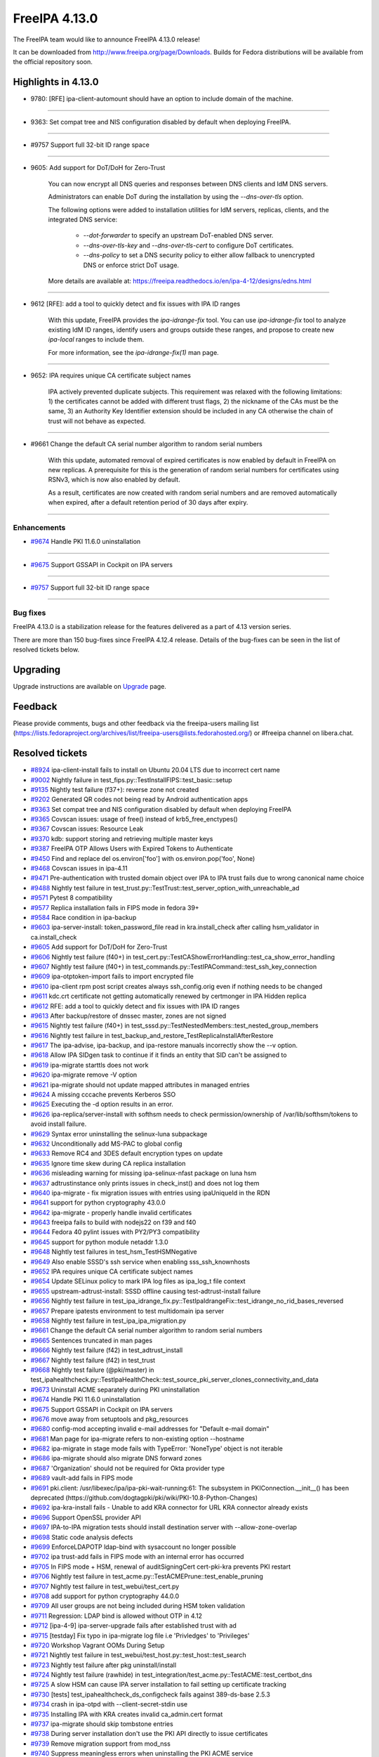 FreeIPA 4.13.0
==============

.. raw:: mediawiki

   {{ReleaseDate|2025-09-10}}

The FreeIPA team would like to announce FreeIPA 4.13.0 release!

It can be downloaded from http://www.freeipa.org/page/Downloads. Builds
for Fedora distributions will be available from the official repository
soon.

.. _highlights_in_4.13.0:

Highlights in 4.13.0
--------------------

-  9780: [RFE] ipa-client-automount should have an option to include
   domain of the machine.

--------------

-  9363: Set compat tree and NIS configuration disabled by default 
   when deploying FreeIPA.

--------------

-  #9757 Support full 32-bit ID range space

--------------

-  9605: Add support for DoT/DoH for Zero-Trust

      You can now encrypt all DNS queries and responses between DNS clients and IdM DNS servers.

      Administrators can enable DoT during the installation by using the `--dns-over-tls` option. 

      The following options were added to installation utilities for IdM servers, replicas, clients, and the integrated DNS service:

         * `--dot-forwarder` to specify an upstream DoT-enabled DNS server.
         * `--dns-over-tls-key` and `--dns-over-tls-cert` to configure DoT certificates.
         * `--dns-policy` to set a DNS security policy to either allow fallback to unencrypted DNS or enforce strict DoT usage.
      
      More details are available at: https://freeipa.readthedocs.io/en/ipa-4-12/designs/edns.html

--------------

-  9612 [RFE]: add a tool to quickly detect and fix issues with IPA ID ranges

      With this update, FreeIPA provides the `ipa-idrange-fix` tool. You can use `ipa-idrange-fix` tool to 
      analyze existing IdM ID ranges, identify users and groups outside these ranges, and propose 
      to create new `ipa-local` ranges to include them.

      For more information, see the `ipa-idrange-fix(1)` man page. 

--------------

-  9652: IPA requires unique CA certificate subject names

      IPA actively prevented duplicate subjects. This requirement was relaxed with the following limitations: 
      1) the certificates cannot be added with different trust flags, 
      2) the nickname of the CAs must be the same, 
      3) an Authority Key Identifier extension should be included in any CA otherwise the chain of trust will not behave as expected. 

--------------

-  #9661 Change the default CA serial number algorithm to random serial numbers

      With this update, automated removal of expired certificates is now enabled by default in FreeIPA on new replicas. 
      A prerequisite for this is the generation of random serial numbers for certificates using RSNv3, which is now also enabled by default.

      As a result, certificates are now created with random serial numbers and are removed automatically when expired, 
      after a default retention period of 30 days after expiry. 

--------------

Enhancements
~~~~~~~~~~~~

-  `#9674 <https://pagure.io/freeipa/issue/9674>`__ Handle PKI 11.6.0
   uninstallation

--------------

-  `#9675 <https://pagure.io/freeipa/issue/9675>`__ Support GSSAPI in
   Cockpit on IPA servers

--------------

-  `#9757 <https://pagure.io/freeipa/issue/9757>`__ Support full 32-bit
   ID range space

--------------

.. _bug_fixes:

Bug fixes
~~~~~~~~~

FreeIPA 4.13.0 is a stabilization release for the features delivered as
a part of 4.13 version series.

There are more than 150 bug-fixes since FreeIPA 4.12.4 release. Details
of the bug-fixes can be seen in the list of resolved tickets below.

Upgrading
---------

Upgrade instructions are available on
`Upgrade <https://www.freeipa.org/page/Upgrade>`__ page.

Feedback
--------

Please provide comments, bugs and other feedback via the freeipa-users
mailing list
(https://lists.fedoraproject.org/archives/list/freeipa-users@lists.fedorahosted.org/)
or #freeipa channel on libera.chat.

.. _resolved_tickets:

Resolved tickets
----------------

-  `#8924 <https://pagure.io/freeipa/issue/8924>`__ ipa-client-install
   fails to install on Ubuntu 20.04 LTS due to incorrect cert name
-  `#9002 <https://pagure.io/freeipa/issue/9002>`__ Nightly failure in
   test_fips.py::TestInstallFIPS::test_basic::setup
-  `#9135 <https://pagure.io/freeipa/issue/9135>`__ Nightly test failure
   (f37+): reverse zone not created
-  `#9202 <https://pagure.io/freeipa/issue/9202>`__ Generated QR codes
   not being read by Android authentication apps
-  `#9363 <https://pagure.io/freeipa/issue/9363>`__ Set compat tree and
   NIS configuration disabled by default when deploying FreeIPA
-  `#9365 <https://pagure.io/freeipa/issue/9365>`__ Covscan issues:
   usage of free() instead of krb5_free_enctypes()
-  `#9367 <https://pagure.io/freeipa/issue/9367>`__ Covscan issues:
   Resource Leak
-  `#9370 <https://pagure.io/freeipa/issue/9370>`__ kdb: support storing
   and retrieving multiple master keys
-  `#9387 <https://pagure.io/freeipa/issue/9387>`__ FreeIPA OTP Allows
   Users with Expired Tokens to Authenticate
-  `#9450 <https://pagure.io/freeipa/issue/9450>`__ Find and replace del
   os.environ['foo'] with os.environ.pop('foo', None)
-  `#9468 <https://pagure.io/freeipa/issue/9468>`__ Covscan issues in
   ipa-4.11
-  `#9471 <https://pagure.io/freeipa/issue/9471>`__ Pre-authentication
   with trusted domain object over IPA to IPA trust fails due to wrong
   canonical name choice
-  `#9488 <https://pagure.io/freeipa/issue/9488>`__ Nightly test failure
   in test_trust.py::TestTrust::test_server_option_with_unreachable_ad
-  `#9571 <https://pagure.io/freeipa/issue/9571>`__ Pytest 8
   compatibility
-  `#9577 <https://pagure.io/freeipa/issue/9577>`__ Replica installation
   fails in FIPS mode in fedora 39+
-  `#9584 <https://pagure.io/freeipa/issue/9584>`__ Race condition in
   ipa-backup
-  `#9603 <https://pagure.io/freeipa/issue/9603>`__ ipa-server-install:
   token_password_file read in kra.install_check after calling
   hsm_validator in ca.install_check
-  `#9605 <https://pagure.io/freeipa/issue/9605>`__ Add support for
   DoT/DoH for Zero-Trust
-  `#9606 <https://pagure.io/freeipa/issue/9606>`__ Nightly test failure
   (f40+) in
   test_cert.py::TestCAShowErrorHandling::test_ca_show_error_handling
-  `#9607 <https://pagure.io/freeipa/issue/9607>`__ Nightly test failure
   (f40+) in test_commands.py::TestIPACommand::test_ssh_key_connection
-  `#9609 <https://pagure.io/freeipa/issue/9609>`__ ipa-otptoken-import
   fails to import encrypted file
-  `#9610 <https://pagure.io/freeipa/issue/9610>`__ ipa-client rpm post
   script creates always ssh_config.orig even if nothing needs to be
   changed
-  `#9611 <https://pagure.io/freeipa/issue/9611>`__ kdc.crt certificate
   not getting automatically renewed by certmonger in IPA Hidden replica
-  `#9612 <https://pagure.io/freeipa/issue/9612>`__ RFE: add a tool to
   quickly detect and fix issues with IPA ID ranges
-  `#9613 <https://pagure.io/freeipa/issue/9613>`__ After backup/restore
   of dnssec master, zones are not signed
-  `#9615 <https://pagure.io/freeipa/issue/9615>`__ Nightly test failure
   (f40+) in test_sssd.py::TestNestedMembers::test_nested_group_members
-  `#9616 <https://pagure.io/freeipa/issue/9616>`__ Nightly test failure
   in test_backup_and_restore_TestReplicaInstallAfterRestore
-  `#9617 <https://pagure.io/freeipa/issue/9617>`__ The ipa-advise,
   ipa-backup, and ipa-restore manuals incorrectly show the --v option.
-  `#9618 <https://pagure.io/freeipa/issue/9618>`__ Allow IPA SIDgen
   task to continue if it finds an entity that SID can't be assigned to
-  `#9619 <https://pagure.io/freeipa/issue/9619>`__ ipa-migrate starttls
   does not work
-  `#9620 <https://pagure.io/freeipa/issue/9620>`__ ipa-migrate remove
   -V option
-  `#9621 <https://pagure.io/freeipa/issue/9621>`__ ipa-migrate should
   not update mapped attributes in managed entries
-  `#9624 <https://pagure.io/freeipa/issue/9624>`__ A missing cccache
   prevents Kerberos SSO
-  `#9625 <https://pagure.io/freeipa/issue/9625>`__ Executing the -d
   option results in an error.
-  `#9626 <https://pagure.io/freeipa/issue/9626>`__
   ipa-replica/server-install with softhsm needs to check
   permission/ownership of /var/lib/softhsm/tokens to avoid install
   failure.
-  `#9629 <https://pagure.io/freeipa/issue/9629>`__ Syntax error
   uninstalling the selinux-luna subpackage
-  `#9632 <https://pagure.io/freeipa/issue/9632>`__ Unconditionally add
   MS-PAC to global config
-  `#9633 <https://pagure.io/freeipa/issue/9633>`__ Remove RC4 and 3DES
   default encryption types on update
-  `#9635 <https://pagure.io/freeipa/issue/9635>`__ Ignore time skew
   during CA replica installation
-  `#9636 <https://pagure.io/freeipa/issue/9636>`__ misleading warning
   for missing ipa-selinux-nfast package on luna hsm
-  `#9637 <https://pagure.io/freeipa/issue/9637>`__ adtrustinstance only
   prints issues in check_inst() and does not log them
-  `#9640 <https://pagure.io/freeipa/issue/9640>`__ ipa-migrate - fix
   migration issues with entries using ipaUniqueId in the RDN
-  `#9641 <https://pagure.io/freeipa/issue/9641>`__ support for python
   cryptography 43.0.0
-  `#9642 <https://pagure.io/freeipa/issue/9642>`__ ipa-migrate -
   properly handle invalid certificates
-  `#9643 <https://pagure.io/freeipa/issue/9643>`__ freeipa fails to
   build with nodejs22 on f39 and f40
-  `#9644 <https://pagure.io/freeipa/issue/9644>`__ Fedora 40 pylint
   issues with PY2/PY3 compatibility
-  `#9645 <https://pagure.io/freeipa/issue/9645>`__ support for python
   module netaddr 1.3.0
-  `#9648 <https://pagure.io/freeipa/issue/9648>`__ Nightly test
   failures in test_hsm_TestHSMNegative
-  `#9649 <https://pagure.io/freeipa/issue/9649>`__ Also enable SSSD's
   ssh service when enabling sss_ssh_knownhosts
-  `#9652 <https://pagure.io/freeipa/issue/9652>`__ IPA requires unique
   CA certificate subject names
-  `#9654 <https://pagure.io/freeipa/issue/9654>`__ Update SELinux
   policy to mark IPA log files as ipa_log_t file context
-  `#9655 <https://pagure.io/freeipa/issue/9655>`__
   upstream-adtrust-install: SSSD offline causing test-adtrust-install
   failure
-  `#9656 <https://pagure.io/freeipa/issue/9656>`__ Nightly test failure
   in
   test_ipa_idrange_fix.py::TestIpaIdrangeFix::test_idrange_no_rid_bases_reversed
-  `#9657 <https://pagure.io/freeipa/issue/9657>`__ Prepare ipatests
   environment to test multidomain ipa server
-  `#9658 <https://pagure.io/freeipa/issue/9658>`__ Nightly test failure
   in test_ipa_ipa_migration.py
-  `#9661 <https://pagure.io/freeipa/issue/9661>`__ Change the default
   CA serial number algorithm to random serial numbers
-  `#9665 <https://pagure.io/freeipa/issue/9665>`__ Sentences truncated
   in man pages
-  `#9666 <https://pagure.io/freeipa/issue/9666>`__ Nightly test failure
   (f42) in test_adtrust_install
-  `#9667 <https://pagure.io/freeipa/issue/9667>`__ Nightly test failure
   (f42) in test_trust
-  `#9668 <https://pagure.io/freeipa/issue/9668>`__ Nightly test failure
   (@pki/master) in
   test_ipahealthcheck.py::TestIpaHealthCheck::test_source_pki_server_clones_connectivity_and_data
-  `#9673 <https://pagure.io/freeipa/issue/9673>`__ Uninstall ACME
   separately during PKI uninstallation
-  `#9674 <https://pagure.io/freeipa/issue/9674>`__ Handle PKI 11.6.0
   uninstallation
-  `#9675 <https://pagure.io/freeipa/issue/9675>`__ Support GSSAPI in
   Cockpit on IPA servers
-  `#9676 <https://pagure.io/freeipa/issue/9676>`__ move away from
   setuptools and pkg_resources
-  `#9680 <https://pagure.io/freeipa/issue/9680>`__ config-mod accepting
   invalid e-mail addresses for "Default e-mail domain"
-  `#9681 <https://pagure.io/freeipa/issue/9681>`__ Man page for
   ipa-migrate refers to non-existing option --hostname
-  `#9682 <https://pagure.io/freeipa/issue/9682>`__ ipa-migrate in stage
   mode fails with TypeError: 'NoneType' object is not iterable
-  `#9686 <https://pagure.io/freeipa/issue/9686>`__ ipa-migrate should
   also migrate DNS forward zones
-  `#9687 <https://pagure.io/freeipa/issue/9687>`__ 'Organization'
   should not be required for Okta provider type
-  `#9689 <https://pagure.io/freeipa/issue/9689>`__ vault-add fails in
   FIPS mode
-  `#9691 <https://pagure.io/freeipa/issue/9691>`__ pki.client:
   /usr/libexec/ipa/ipa-pki-wait-running:61: The subsystem in
   PKIConnection.\__init\_\_() has been deprecated
   (https://github.com/dogtagpki/pki/wiki/PKI-10.8-Python-Changes)
-  `#9692 <https://pagure.io/freeipa/issue/9692>`__ ipa-kra-install
   fails - Unable to add KRA connector for URL KRA connector already
   exists
-  `#9696 <https://pagure.io/freeipa/issue/9696>`__ Support OpenSSL
   provider API
-  `#9697 <https://pagure.io/freeipa/issue/9697>`__ IPA-to-IPA migration
   tests should install destination server with --allow-zone-overlap
-  `#9698 <https://pagure.io/freeipa/issue/9698>`__ Static code analysis
   defects
-  `#9699 <https://pagure.io/freeipa/issue/9699>`__ EnforceLDAPOTP
   ldap-bind with sysaccount no longer possible
-  `#9702 <https://pagure.io/freeipa/issue/9702>`__ ipa trust-add fails
   in FIPS mode with an internal error has occurred
-  `#9705 <https://pagure.io/freeipa/issue/9705>`__ In FIPS mode + HSM,
   renewal of auditSigningCert cert-pki-kra prevents PKI restart
-  `#9706 <https://pagure.io/freeipa/issue/9706>`__ Nightly test failure
   in test_acme.py::TestACMEPrune::test_enable_pruning
-  `#9707 <https://pagure.io/freeipa/issue/9707>`__ Nightly test failure
   in test_webui/test_cert.py
-  `#9708 <https://pagure.io/freeipa/issue/9708>`__ add support for
   python cryptography 44.0.0
-  `#9709 <https://pagure.io/freeipa/issue/9709>`__ All user groups are
   not being included during HSM token validation
-  `#9711 <https://pagure.io/freeipa/issue/9711>`__ Regression: LDAP
   bind is allowed without OTP in 4.12
-  `#9712 <https://pagure.io/freeipa/issue/9712>`__ [ipa-4-9]
   ipa-server-upgrade fails after established trust with ad
-  `#9715 <https://pagure.io/freeipa/issue/9715>`__ [testday] Fix typo
   in ipa-migrate log file i.e 'Privledges' to 'Privileges'
-  `#9720 <https://pagure.io/freeipa/issue/9720>`__ Workshop Vagrant
   OOMs During Setup
-  `#9721 <https://pagure.io/freeipa/issue/9721>`__ Nightly test failure
   in test_webui/test_host.py::test_host::test_search
-  `#9723 <https://pagure.io/freeipa/issue/9723>`__ Nightly test failure
   after pkg uninstall/install
-  `#9724 <https://pagure.io/freeipa/issue/9724>`__ Nightly test failure
   (rawhide) in
   test_integration/test_acme.py::TestACME::test_certbot_dns
-  `#9725 <https://pagure.io/freeipa/issue/9725>`__ A slow HSM can cause
   IPA server installation to fail setting up certificate tracking
-  `#9730 <https://pagure.io/freeipa/issue/9730>`__ [tests]
   test_ipahealthcheck_ds_configcheck fails against 389-ds-base 2.5.3
-  `#9734 <https://pagure.io/freeipa/issue/9734>`__ crash in ipa-otpd
   with --client-secret-stdin use
-  `#9735 <https://pagure.io/freeipa/issue/9735>`__ Installing IPA with
   KRA creates invalid ca_admin.cert format
-  `#9737 <https://pagure.io/freeipa/issue/9737>`__ ipa-migrate should
   skip tombstone entries
-  `#9738 <https://pagure.io/freeipa/issue/9738>`__ During server
   installation don't use the PKI API directly to issue certificates
-  `#9739 <https://pagure.io/freeipa/issue/9739>`__ Remove migration
   support from mod_nss
-  `#9740 <https://pagure.io/freeipa/issue/9740>`__ Suppress meaningless
   errors when uninstalling the PKI ACME service
-  `#9741 <https://pagure.io/freeipa/issue/9741>`__ Add message to end
   of server install that service restart is happening
-  `#9742 <https://pagure.io/freeipa/issue/9742>`__ Log then a user
   attempts to authenticate using LDAP but is locked out due to policy
-  `#9743 <https://pagure.io/freeipa/issue/9743>`__ The pki-tomcatd
   service can time out starting with a slow HSM
-  `#9748 <https://pagure.io/freeipa/issue/9748>`__ Server installation:
   dot-forwarder not added as a forwarder
-  `#9750 <https://pagure.io/freeipa/issue/9750>`__ Remove
   fips-mode-setup
-  `#9751 <https://pagure.io/freeipa/issue/9751>`__ Nightly test failure
   (rawhide) in
   test_trust.py::TestTrust::test_server_option_with_unreachable_ad
-  `#9752 <https://pagure.io/freeipa/issue/9752>`__ ipatests: use "sos
   report" instead of "sosreport" command
-  `#9753 <https://pagure.io/freeipa/issue/9753>`__ Allow customizing
   'nobody' group per platform
-  `#9754 <https://pagure.io/freeipa/issue/9754>`__ ipa vault-del
   triggers a deprecation warning
-  `#9756 <https://pagure.io/freeipa/issue/9756>`__ ipa dnsrecord-\*
   --raw --structured throws internal error
-  `#9757 <https://pagure.io/freeipa/issue/9757>`__ Support full 32-bit
   ID range space
-  `#9758 <https://pagure.io/freeipa/issue/9758>`__ Search size limit
   tooltip has Search time limit tooltip text
-  `#9760 <https://pagure.io/freeipa/issue/9760>`__ ipa-cert-fix
   proceeds with the externally signed CA signing cert being expired
-  `#9762 <https://pagure.io/freeipa/issue/9762>`__ The test
   test_ca_show_error_handling should wait for replication
-  `#9764 <https://pagure.io/freeipa/issue/9764>`__ Protect \*all\* IPA
   service principals
-  `#9765 <https://pagure.io/freeipa/issue/9765>`__ Regression in ipa
   trust-add
-  `#9768 <https://pagure.io/freeipa/issue/9768>`__ Disable --raw and
   --structured tests are skipped
-  `#9769 <https://pagure.io/freeipa/issue/9769>`__ Test failure on f42
   in test_integration/test_idp.py::TestIDPKeycloak::test_auth_sudo_idp
-  `#9771 <https://pagure.io/freeipa/issue/9771>`__ Fix deprecation
   warning in ipa-replica-manage
-  `#9772 <https://pagure.io/freeipa/issue/9772>`__ ipa-sidgen:
   important memory leak
-  `#9776 <https://pagure.io/freeipa/issue/9776>`__ ipa-migrate does not
   handle replication state data
-  `#9777 <https://pagure.io/freeipa/issue/9777>`__ kdb:
   ipadb_get_connection() succeeds but returns null LDAP context
-  `#9779 <https://pagure.io/freeipa/issue/9779>`__ When creating an ID
   range, should require a RID
-  `#9780 <https://pagure.io/freeipa/issue/9780>`__ [RFE]
   ipa-client-automount should have an option to include domain of the
   machine.
-  `#9781 <https://pagure.io/freeipa/issue/9781>`__ Give warning when
   adding user with UID out of any ID range
-  `#9782 <https://pagure.io/freeipa/issue/9782>`__ selinux avc when
   installing dns server in selinux enforcing mode
-  `#9784 <https://pagure.io/freeipa/issue/9784>`__ ipa-migrate
   --migrate-dns fails to update the DNS record
-  `#9787 <https://pagure.io/freeipa/issue/9787>`__ Rawhide: test
   failure when installing a replica in CA less mode
-  `#9788 <https://pagure.io/freeipa/issue/9788>`__ ipatests: Fix
   test_integration/test_uninstallation.py::TestUninstallCleanup::test_clean_uninstall
-  `#9790 <https://pagure.io/freeipa/issue/9790>`__ ipatests:
   test_manual_renewal_master_transfer should wait for replication
-  `#9791 <https://pagure.io/freeipa/issue/9791>`__
   test_ipa_healthcheck_fips_enabled xfail annotation is incorrect
-  `#9794 <https://pagure.io/freeipa/issue/9794>`__ Unable to modify IPA
   config; --ipaconfigstring="" causes internal error
-  `#9799 <https://pagure.io/freeipa/issue/9799>`__ edns is not
   available for older fedora
-  `#9801 <https://pagure.io/freeipa/issue/9801>`__ Nightly failure in
   test_integration/test_ipa_idrange_fix.py::TestIpaIdrangeFix::test_idrange_no_rid_bases
   and test_idrange_no_rid_bases_reversed
-  `#9804 <https://pagure.io/freeipa/issue/9804>`__ Description for
   --dot-forwarder in man pages for ipa-server-install and
   ipa-dns-install inconsistent
-  `#9805 <https://pagure.io/freeipa/issue/9805>`__ client: DNSSEC
   validation turned on for unbound by default
-  `#9806 <https://pagure.io/freeipa/issue/9806>`__ ipa-client-install:
   nsupdate issues when dns_over_tls is enabled
-  `#9808 <https://pagure.io/freeipa/issue/9808>`__ Replica: Request
   cert for DoT fails after setting up bind
-  `#9809 <https://pagure.io/freeipa/issue/9809>`__ ipa-idrange-fix
   should check if the server is configured
-  `#9810 <https://pagure.io/freeipa/issue/9810>`__ Nightly test failure
   in test_integration/test_fips.py - sed couldn't open temporary file
-  `#9811 <https://pagure.io/freeipa/issue/9811>`__ Incorrect use of
   GitHub and GitLab trademarks
-  `#9812 <https://pagure.io/freeipa/issue/9812>`__ Test failure in
   test_adtrust_install_with_non_ipa_user
-  `#9813 <https://pagure.io/freeipa/issue/9813>`__ When using
   --dns-over-tls in read-only container, ipa-server-install fails due
   to /etc/resolv.conf operation
-  `#9814 <https://pagure.io/freeipa/issue/9814>`__ eDNS: Conflict
   between dnsconfd and IPA installer
-  `#9824 <https://pagure.io/freeipa/issue/9824>`__ Error when sizing
   output for a terminal
-  `#9826 <https://pagure.io/freeipa/issue/9826>`__ With
   rpm-5.99.91-1.fc43.x86_64, dnf installation of
   freeipa-server-trust-ad-4.12.2-14.fc43.x86_64 now fails
-  `#9831 <https://pagure.io/freeipa/issue/9831>`__ hsm validation fails
   on systems with private tmp
-  `#9836 <https://pagure.io/freeipa/issue/9836>`__ Fails to build on
   fedora42+ with nodejs24
-  `#9838 <https://pagure.io/freeipa/issue/9838>`__ Nightly test failure
   (rawhide) in
   test_edns.py::TestDNSOverTLS::test_install_dnsovertls_master
-  `#9843 <https://pagure.io/freeipa/issue/9843>`__ Bump samba version
   for rawhide
-  `#9848 <https://pagure.io/freeipa/issue/9848>`__ Test failure in
   test_certmonger_ipa_responder_jsonrpc
-  `#9849 <https://pagure.io/freeipa/issue/9849>`__ Random test failure
   in test_otp
-  `#9850 <https://pagure.io/freeipa/issue/9850>`__ Test failure in
   test_xmlrpc/test_automember_plugin.py/TestAutomemberFindOrphans

.. _detailed_changelog_since_4.12.4:

Detailed changelog since 4.12.4
-------------------------------

.. _alexander_bokovoy_41:

Alexander Bokovoy (40)
~~~~~~~~~~~~~~~~~~~~~~

-  kdb: prevent double crash in RBCD ACL free
   `commit <https://pagure.io/freeipa/c/a53b2a374da3683ae303896996737b98d0f57b1d>`__
   `#9367 <https://pagure.io/freeipa/issue/9367>`__
-  freeipa.spec.in: protect scriptlets in environment where dbus or
   systemd do not run
   `commit <https://pagure.io/freeipa/c/eada98e48d4307b2b85d33c14c59b4be73127e0c>`__
   `#9826 <https://pagure.io/freeipa/issue/9826>`__
-  test_schema: do not fool pytest with a non-test class name
   `commit <https://pagure.io/freeipa/c/e7095dce69d6f811b7420148f3c017869d10d70c>`__
-  Azure CI: do not run test_ipaserver/test_migratepw
   `commit <https://pagure.io/freeipa/c/df319b973847b82d4d3447f4b8233a24eda0608d>`__
-  Make IPAAbstractVersion available to all platforms
   `commit <https://pagure.io/freeipa/c/8934728d460bf822556d86e190c240ba489d8e25>`__
-  test_console: rework matching to adjust to Python 3.13
   `commit <https://pagure.io/freeipa/c/1493aec49ffbc0c7a82ec349f33b472f8cc14442>`__
-  pylint: do not use return at the end of flow
   `commit <https://pagure.io/freeipa/c/94a0552cc603c2cf7b551ae07b999707ed870523>`__
-  fix used-before-assignment errors where pylint cannot infer logic
   `commit <https://pagure.io/freeipa/c/ef6ead4c5d29b0a437a6677069a06748d1dd9bd0>`__
-  Move wheel constraints to F41+
   `commit <https://pagure.io/freeipa/c/ec990a5e8b1d802d2de60df3a68fb0086440c911>`__
-  freeipa.spec.in: do not recommend encrypted DNS on pre-F42 systems
   `commit <https://pagure.io/freeipa/c/d7b454e1593ad65d8addc8389325bfa095f9138d>`__
-  freeipa.spec.in: update BIND-related dependencies
   `commit <https://pagure.io/freeipa/c/c9f7cf11241ed83409439c737442ac22fc355eed>`__
   `#9696 <https://pagure.io/freeipa/issue/9696>`__
-  ipa-dnskeysyncd: use systemd-tmpfiles to handle tokens
   `commit <https://pagure.io/freeipa/c/b9579fe08c83593b01b8f1781250617a5aef5975>`__
   `#9696 <https://pagure.io/freeipa/issue/9696>`__
-  DNS: detect when OpenSSL engine should be removed on upgrade
   `commit <https://pagure.io/freeipa/c/d1e22146d2a4463ed09e63d2f78d618c1b9e7137>`__
   `#9696 <https://pagure.io/freeipa/issue/9696>`__
-  Use OpenSSL provider with BIND for Fedora 42+ and RHEL10+
   `commit <https://pagure.io/freeipa/c/1311df2e0e7343632e25f2d0adfbbbd79adfda51>`__
   `#9696 <https://pagure.io/freeipa/issue/9696>`__
-  Revert "add sourcery.ai github action"
   `commit <https://pagure.io/freeipa/c/f9eb1154d089383bb2c6beb4dcb60908d7b81680>`__
-  add sourcery.ai github action
   `commit <https://pagure.io/freeipa/c/e3f991948a439bd6d84f22263c98a13f9b47d2a0>`__
-  ipatests: add a test to use full 32-bit ID range space
   `commit <https://pagure.io/freeipa/c/5a398d270f5987a9c1ac54d8d7107bae724f6757>`__
   `#9757 <https://pagure.io/freeipa/issue/9757>`__
-  baseuser: allow uidNumber and gidNumber of 32-bit range
   `commit <https://pagure.io/freeipa/c/99decb113145c39206a71676f8f589ce675af79d>`__
   `#9757 <https://pagure.io/freeipa/issue/9757>`__
-  update_dna_shared_config: do not fail when config is not found
   `commit <https://pagure.io/freeipa/c/cdafe1d3e4bc297f93d94fdcf3a3b3bd4ef4d2c8>`__
   `#9757 <https://pagure.io/freeipa/issue/9757>`__
-  config-mod: allow disabling subordinate ID integration
   `commit <https://pagure.io/freeipa/c/cc763d78cc9d4f3fb858b9c5771cf9f6b5317990>`__
   `#9757 <https://pagure.io/freeipa/issue/9757>`__
-  Reintroduce test_idp to gating tests
   `commit <https://pagure.io/freeipa/c/92ca7c63322f2a8f496cd6b2faf322e7cbc9b4cf>`__
   `#9734 <https://pagure.io/freeipa/issue/9734>`__
-  Migrate Keycloak tests to JDK 21 and Keycloak 26
   `commit <https://pagure.io/freeipa/c/4e43dd7cd30042588a2264fca98b6e6b9d4d25bb>`__
-  ipa-otpd: do not pass OIDC client secret if there is none to pass
   `commit <https://pagure.io/freeipa/c/f12c4ed600e9b35c930d386b37e36064fbf83968>`__
   `#9734 <https://pagure.io/freeipa/issue/9734>`__
-  ipa tools: remove sensitive material from the commandline
   `commit <https://pagure.io/freeipa/c/0591de367f6999df955f30a4b42ff98df45f9487>`__
-  Unify use of option parsers
   `commit <https://pagure.io/freeipa/c/ba720b921d9813e0ed1f9a6010ee195bd77e59f1>`__
-  ipa-pwd-extop: clarify OTP use over LDAP binds
   `commit <https://pagure.io/freeipa/c/60f9bd043075ad9efce4cd908b23781b81065ca4>`__
   `#9699 <https://pagure.io/freeipa/issue/9699>`__,
   `#9711 <https://pagure.io/freeipa/issue/9711>`__
-  ipalib/x509: support PyCA 44.0
   `commit <https://pagure.io/freeipa/c/a47475f3794533b207cd763b407a0f414c33b459>`__
   `#9708 <https://pagure.io/freeipa/issue/9708>`__
-  Revert "readthedocs: install crypto 43.0.0"
   `commit <https://pagure.io/freeipa/c/8a8b8a76acb1290bc62cceec9d153e28e88f73b3>`__
-  ipaserver/dcerpc: support Samba 4.21
   `commit <https://pagure.io/freeipa/c/aa81bd25f1442b408f4788d7082b42c3536b39bd>`__
   `#9702 <https://pagure.io/freeipa/issue/9702>`__
-  vault: handle pyca InternalError exception for PKCS#1 v1.5 padding
   `commit <https://pagure.io/freeipa/c/c100b1a294f399e23ee6b0c9a68d4d26d50f2d5f>`__
   `#9689 <https://pagure.io/freeipa/issue/9689>`__
-  web ui: Add explicit white border for QR code widget
   `commit <https://pagure.io/freeipa/c/67441226125da127c01a12397a1940cc635d911f>`__
   `#9202 <https://pagure.io/freeipa/issue/9202>`__
-  Extend nightly tests with Cockpit test
   `commit <https://pagure.io/freeipa/c/c4f3d9034ddfcddcb13e75d1c149d38da34dea08>`__
   `#9675 <https://pagure.io/freeipa/issue/9675>`__
-  Minimal test for Cockpit integration on IPA master
   `commit <https://pagure.io/freeipa/c/4519c2fde183d8b8c4f49da37fed68a41a220d72>`__
   `#9675 <https://pagure.io/freeipa/issue/9675>`__
-  selinux: allow Cockpit to use HTTP keytab on IPA servers
   `commit <https://pagure.io/freeipa/c/c775de3c2bf05b447bfd17646306f62406ffc6dc>`__
   `#9675 <https://pagure.io/freeipa/issue/9675>`__
-  selinux: add all IPA log files to ipa_log_t file context
   `commit <https://pagure.io/freeipa/c/2959c989942a96ef93bffd5b308c36d3fec5542f>`__
   `#9654 <https://pagure.io/freeipa/issue/9654>`__
-  Remove NIS server support
   `commit <https://pagure.io/freeipa/c/e98a80827bcc42dc16b516355077fed844220107>`__
   `#9363 <https://pagure.io/freeipa/issue/9363>`__
-  Get rid of unicode and long helpers in ipa-otptoken-import
   `commit <https://pagure.io/freeipa/c/af316dd6f99c4ffad82e0c8002356c77197bdeff>`__
   `#9641 <https://pagure.io/freeipa/issue/9641>`__
-  ipalib/constants.py: factor out TripleDES use
   `commit <https://pagure.io/freeipa/c/cb008bc9dc3bfff966f480a329b17544c4614f49>`__
   `#9641 <https://pagure.io/freeipa/issue/9641>`__
-  ipalib/x509.py: get rid of unicode helper
   `commit <https://pagure.io/freeipa/c/fc5728804b720207a60d68f4b92ccced8de00325>`__
   `#9644 <https://pagure.io/freeipa/issue/9644>`__
-  ipalib/x509.py: support Cryptography 43
   `commit <https://pagure.io/freeipa/c/3b9ac93f5bc0481998468992adc39a7edc60692e>`__
   `#9641 <https://pagure.io/freeipa/issue/9641>`__

.. _anuja_more_5:

Anuja More (4)
~~~~~~~~~~~~~~

-  ipatests: Add comprehensive tests for ipa-client-automount --domain
   option
   `commit <https://pagure.io/freeipa/c/76727f970c1c810b5cfd182734a4db260bb192bd>`__
   `#9780 <https://pagure.io/freeipa/issue/9780>`__
-  ipatests: Remove xfail from test_installation::test_number_of_zones
   `commit <https://pagure.io/freeipa/c/d8017371d3752a42c53577264aab0184756c804a>`__
   `#9135 <https://pagure.io/freeipa/issue/9135>`__
-  ipatests: Update ipatests to test topology with multiple domain.
   `commit <https://pagure.io/freeipa/c/817d8849b4c9ad14dc068882244bc5046c0afed5>`__
   `#9657 <https://pagure.io/freeipa/issue/9657>`__
-  Added template for ad_master_1replica_1client
   `commit <https://pagure.io/freeipa/c/b5f40a304c6d1732dc980ac1f4eae1bdc98ca709>`__

.. _andi_chandler_2:

Andi Chandler (2)
~~~~~~~~~~~~~~~~~

-  Translated using Weblate (English (United Kingdom))
   `commit <https://pagure.io/freeipa/c/538e5c12158712d3288251c80e5f171394018409>`__
-  Translated using Weblate (English (United Kingdom))
   `commit <https://pagure.io/freeipa/c/6ce87f096f2991844808608b5f844aae5d85557f>`__

.. _antonio_torres_10:

Antonio Torres (10)
~~~~~~~~~~~~~~~~~~~

-  dns: disable all previous Unbound configuration before deploying ours
   `commit <https://pagure.io/freeipa/c/e6445b88ab56c664376c3cafce9b69a602be6624>`__
   `#9814 <https://pagure.io/freeipa/issue/9814>`__
-  dns: only overwrite resolv.conf during eDNS setup when needed
   `commit <https://pagure.io/freeipa/c/76b3a342d523be8574d6b8a6c0c75849418a9ea6>`__
   `#9813 <https://pagure.io/freeipa/issue/9813>`__
-  Fix inconsistency in manpage for DoT forwarder option
   `commit <https://pagure.io/freeipa/c/34ed47f820b2c44ee9981367d5ea5c9e3427460c>`__
   `#9804 <https://pagure.io/freeipa/issue/9804>`__
-  dns: don't populate forwarders with DoT forwarders
   `commit <https://pagure.io/freeipa/c/f1c30c5f6b587cb6ad31c0c5563ead05e8d55c51>`__
   `#9748 <https://pagure.io/freeipa/issue/9748>`__
-  dns: only disable unbound when DoT is enabled
   `commit <https://pagure.io/freeipa/c/91353b10748f1153540c6f5447a80864dee59d7f>`__
-  spec: add unbound requirement and template file
   `commit <https://pagure.io/freeipa/c/432390086309b831f969c9f5892cb0a3ff2cad7e>`__
-  PRCI: add definitions for DNS over TLS tests
   `commit <https://pagure.io/freeipa/c/4d0aacaa05eacff9cb95c830a256de9381f7c56b>`__
-  ipatests: add tests for DNS over TLS
   `commit <https://pagure.io/freeipa/c/62c6c09689ad4e6f793a278c1a5637b1e7e60c3b>`__
-  Add DNS over TLS support
   `commit <https://pagure.io/freeipa/c/3de127433c5552c1f9f82c6bb73f2a32caa03e9b>`__
-  Bump to IPA 4.13
   `commit <https://pagure.io/freeipa/c/3f3ac4f148650ad27d65e2648e3b89eb756e6b6c>`__

.. _aleksandr_sharov_4:

Aleksandr Sharov (4)
~~~~~~~~~~~~~~~~~~~~

-  Test fix for the update
   `commit <https://pagure.io/freeipa/c/23bfcdd4e22013552e8d95ed5d150c580201bdc9>`__
   `#9760 <https://pagure.io/freeipa/issue/9760>`__
-  Add a check into ipa-cert-fix tool to avoid updating certs if CA is
   close to being expired.
   `commit <https://pagure.io/freeipa/c/ac6eee670d8a753e66ba69a65eff55447fff2822>`__
   `#9760 <https://pagure.io/freeipa/issue/9760>`__
-  Add PR-CI definitions
   `commit <https://pagure.io/freeipa/c/90297c4c1a2b9b8e09275550f055bdf9d02942a6>`__
   `#9612 <https://pagure.io/freeipa/issue/9612>`__
-  Add ipa-idrange-fix
   `commit <https://pagure.io/freeipa/c/01d90b4a53c6810499bfdb6495559e52b9f9001f>`__
   `#9612 <https://pagure.io/freeipa/issue/9612>`__

.. _carla_martinez_1:

Carla Martinez (1)
~~~~~~~~~~~~~~~~~~

-  Fix: 'Organization' field in Okta not required
   `commit <https://pagure.io/freeipa/c/13281e785a74b01fda5368a645477f3a7ed3675f>`__
   `#9687 <https://pagure.io/freeipa/issue/9687>`__

.. _david_hanina_8:

David Hanina (8)
~~~~~~~~~~~~~~~~

-  Fix terminal height for Rawhide
   `commit <https://pagure.io/freeipa/c/4484ad72905d12741b2dd0f29484480fa0566587>`__
   `#9824 <https://pagure.io/freeipa/issue/9824>`__
-  Warn when UID is out of local ID ranges
   `commit <https://pagure.io/freeipa/c/b36c163fe8c225e12737d0e25092bb1a7fc9fd5c>`__
   `#9781 <https://pagure.io/freeipa/issue/9781>`__
-  Require baserid and secondarybaserid
   `commit <https://pagure.io/freeipa/c/247adf43133222745c78d53624ca921e43e42f7b>`__
   `#9779 <https://pagure.io/freeipa/issue/9779>`__
-  Correct dnsrecord\_\* tests for --raw --structured
   `commit <https://pagure.io/freeipa/c/ea374e83460a35cfca1caed7357fe1b70ffd7fab>`__
   `#9768 <https://pagure.io/freeipa/issue/9768>`__
-  Disallow removal of dogtag and ipa-dnskeysyncd services on IPA
   servers
   `commit <https://pagure.io/freeipa/c/14196891138e2f88b57d23120a4471496a3cccb6>`__
   `#9764 <https://pagure.io/freeipa/issue/9764>`__
-  Disable --raw and --structured together
   `commit <https://pagure.io/freeipa/c/b917b320a856bcedd313721e85c962a885095dfd>`__
   `#9756 <https://pagure.io/freeipa/issue/9756>`__
-  Skip for unpatched freeipa-healthcheck
   `commit <https://pagure.io/freeipa/c/90d70b5dd019f4f0d81b4c3a2096c4b64a736849>`__
-  Replace fips-mode-setup
   `commit <https://pagure.io/freeipa/c/3c50bc23897abb74a414ed1d6986023674dd8ac2>`__
   `#9750 <https://pagure.io/freeipa/issue/9750>`__

.. _erik_belko_2:

Erik Belko (2)
~~~~~~~~~~~~~~

-  man: fix formatting and syntax issues
   `commit <https://pagure.io/freeipa/c/a542a9185a127ac0202ac0c0b0bc255d11aaf355>`__
-  ipatests: Update ipa-adtrust-install test
   `commit <https://pagure.io/freeipa/c/d87dc8296039ef093198e0cb4d648d52ba953ed2>`__
   `#9655 <https://pagure.io/freeipa/issue/9655>`__

.. _florence_blanc_renaud_84:

Florence Blanc-Renaud (84)
~~~~~~~~~~~~~~~~~~~~~~~~~~

-  azure webui tests: force chromium version
   `commit <https://pagure.io/freeipa/c/70518cec0d3149e85a1f9dfda49ece36d665affa>`__
-  ipatests: fix test_otp
   `commit <https://pagure.io/freeipa/c/b0e4cdbf9dcaf8d46002f7b89a714b561ab97e03>`__
   `#9849 <https://pagure.io/freeipa/issue/9849>`__
-  xmlrpc test: fix test_find_orphan_automember_rules
   `commit <https://pagure.io/freeipa/c/ca29a5a43e1d66f6e25a59009592e58c0f59c393>`__
   `#9850 <https://pagure.io/freeipa/issue/9850>`__
-  ipatests: remove xfail for PKI 11.7
   `commit <https://pagure.io/freeipa/c/81aadac8c0cae29a322b4e9df99eb275db36d692>`__
   `#9606 <https://pagure.io/freeipa/issue/9606>`__
-  ipatests: fix test_certmonger_ipa_responder_jsonrpc
   `commit <https://pagure.io/freeipa/c/40b24b24c77d54750cda2a090c063f55d961b716>`__
   `#9848 <https://pagure.io/freeipa/issue/9848>`__
-  DNS over TLS: use system trust store
   `commit <https://pagure.io/freeipa/c/c0994948b55da24eb946550bade3a33efe8801e6>`__
   `#9838 <https://pagure.io/freeipa/issue/9838>`__
-  Spec file: bump samba version to 4.23.0 in f43 and above
   `commit <https://pagure.io/freeipa/c/6069147e3bea92059849e0a8c1948a0f1c3c8425>`__
   `#9843 <https://pagure.io/freeipa/issue/9843>`__
-  Spec file: use nodejs22 on fedora 41+
   `commit <https://pagure.io/freeipa/c/52024ed7f394ac5eefebff60b53a2cd938ed7628>`__
   `#9836 <https://pagure.io/freeipa/issue/9836>`__
-  ipatests: fix test_adtrust_install_with_non_ipa_user
   `commit <https://pagure.io/freeipa/c/2eaba8497a5095b23dac39b759dbf632fa422529>`__
   `#9812 <https://pagure.io/freeipa/issue/9812>`__
-  ipa-idrange-fix: check that IPA server is installed
   `commit <https://pagure.io/freeipa/c/5323b7701386eb524eb51a9ce62ce151c13b9d58>`__
   `#9809 <https://pagure.io/freeipa/issue/9809>`__
-  ipatests: fix invalid range creation in test_ipa_idrange_fix.py
   `commit <https://pagure.io/freeipa/c/3e15108f456768d5ca4cf2ffbbfe090c57d0f988>`__
   `#9801 <https://pagure.io/freeipa/issue/9801>`__
-  ipatests: fix xfail annotation for test_ipa_healthcheck_fips_enabled
   `commit <https://pagure.io/freeipa/c/982569fcb3d23d6e6578e5efbaafb99c32542a8d>`__
   `#9791 <https://pagure.io/freeipa/issue/9791>`__
-  ipatests: skip encrypted dns tests on fedora 41
   `commit <https://pagure.io/freeipa/c/78abf1ffa1316585e658baf309d0ea0699858260>`__
   `#9799 <https://pagure.io/freeipa/issue/9799>`__
-  ipa config-mod: fix internalerror when setting an empty
   ipaconfigstring
   `commit <https://pagure.io/freeipa/c/e4a3d46e89a49e18fa437723370988b165ded4b5>`__
   `#9794 <https://pagure.io/freeipa/issue/9794>`__
-  ipatests: test_manual_renewal_master_transfer must wait for
   replication
   `commit <https://pagure.io/freeipa/c/089e813bf4a981be1e6660c8db9bec6c1a67a777>`__
   `#9790 <https://pagure.io/freeipa/issue/9790>`__
-  azure pipeline: disable InstallDNSSECFirst
   `commit <https://pagure.io/freeipa/c/6329c3703a3d878fa4cf7a9646746d4ee19fabe6>`__
-  ipatests: add extensions to server certificates for CAless mode
   `commit <https://pagure.io/freeipa/c/d1abdca13f26cf3c50c7898eb7d034c7dfc6d392>`__
   `#9787 <https://pagure.io/freeipa/issue/9787>`__
-  dns install: fix selinux avc relabelto
   `commit <https://pagure.io/freeipa/c/c2aae876f04c127b7b2eb6dad8677a3ae8ceefb8>`__
   `#9782 <https://pagure.io/freeipa/issue/9782>`__
-  PRCI tests: update vagrant image with latest bind package
   `commit <https://pagure.io/freeipa/c/e3425d0649d10b72e8e5d521296165932967419d>`__
-  Azure CI: use podman instead of docker through emulation
   `commit <https://pagure.io/freeipa/c/bdfcf8c28199345dfe5c956ed99f80c9e18c2270>`__
-  azure pipeline: skip step disabling conflicting apparmor profile
   `commit <https://pagure.io/freeipa/c/b08fe8017ea2e8ca21cdd687e73c7c9974f98308>`__
-  azure pipeline: replace ubuntu-20.04 with 24.04
   `commit <https://pagure.io/freeipa/c/26c80e8476b288ae3775716d52ff32b0958422fb>`__
-  ipatests: fix test_idp
   `commit <https://pagure.io/freeipa/c/e964b7de94e1616558ca5c2471667c10ab2db5ec>`__
   `#9769 <https://pagure.io/freeipa/issue/9769>`__
-  PRCI: switch testing from f40 and f41 to f41 and f42
   `commit <https://pagure.io/freeipa/c/f5084adb6dde67fa7eb8dc58cc3dfa5a0a9bdaa3>`__
-  PRCI definitions: update vagrant box version for rawhide
   `commit <https://pagure.io/freeipa/c/940a0bc8c8c310b6f5d89ea62c64dcde508a5c41>`__
-  ipatests: update fedora41 vagrant box to 0.0.2
   `commit <https://pagure.io/freeipa/c/5a63a50d041ccd59a546aa728347b605b44373b5>`__
-  gating tests: add
   test_ipahealthcheck.py::TestIpaHealthCheckWithADtrust
   `commit <https://pagure.io/freeipa/c/ed8b4bc3631ae00a9ee687797767fbdb9d02f7ea>`__
-  idrange: use minvalue=0 for baserid and secondarybaserid
   `commit <https://pagure.io/freeipa/c/140c3b54771fbc636286a70354e7bcd180bb9709>`__
   `#9765 <https://pagure.io/freeipa/issue/9765>`__
-  ipatest: make test_cert more robust to replication delays
   `commit <https://pagure.io/freeipa/c/a6060fe5e781fb87bce380763e4417380be365f3>`__
   `#9762 <https://pagure.io/freeipa/issue/9762>`__
-  Leapp upgrade: skip systemctl calls
   `commit <https://pagure.io/freeipa/c/1a7a11c196da4660286a8c499bc9381ca3deab05>`__
-  ipatests: adapt error code and message for samba 4.22
   `commit <https://pagure.io/freeipa/c/cd3b7b9bd506c48714f171490735ecf564ad6b69>`__
   `#9751 <https://pagure.io/freeipa/issue/9751>`__
-  WebUI: fix the tooltip for Search Size limit
   `commit <https://pagure.io/freeipa/c/69ca3e477b2390f1f19ac14452bdca2a55fcea56>`__
   `#9758 <https://pagure.io/freeipa/issue/9758>`__
-  vault: remove PKIConnection deprecation warning
   `commit <https://pagure.io/freeipa/c/cbe863bf15ed3c0091256f86e9da3fe382b658f1>`__
   `#9754 <https://pagure.io/freeipa/issue/9754>`__
-  ipatests: use "sos report" instead of "sosreport" command
   `commit <https://pagure.io/freeipa/c/d2b5a9b93c3cf95b14dde888605f404edabd3fe9>`__
   `#9752 <https://pagure.io/freeipa/issue/9752>`__
-  ipatests: simulate FIPS mode and install replica
   `commit <https://pagure.io/freeipa/c/50e8c4a1273dc5ba9dace14df8743821127b37fd>`__
   `#9002 <https://pagure.io/freeipa/issue/9002>`__
-  ipatests: on rhel10 do not install firefox
   `commit <https://pagure.io/freeipa/c/d9bf35dcc0367b522ba986cc4f0e37a6ffc9c8cc>`__
-  ipatests: restart dirsrv after time jumps
   `commit <https://pagure.io/freeipa/c/6f475294e0868b0b7bf6143260c9b30e00e25efd>`__
-  ipatests: skip test_ipahealthcheck_ds_configcheck for recent versions
   `commit <https://pagure.io/freeipa/c/1d93e48644960231d72b2c75f7f847a31a62f84f>`__
   `#9730 <https://pagure.io/freeipa/issue/9730>`__
-  Nightly tests: add test_ipahelthcheck to 389ds pipeline
   `commit <https://pagure.io/freeipa/c/3863043fd1a0cccd964daedc3d12928c236d8b4b>`__
-  ipatests: force the version for uninstall/reinstall
   `commit <https://pagure.io/freeipa/c/6e26b060871cf7763cca0fd798119b658f4f93df>`__
   `#9723 <https://pagure.io/freeipa/issue/9723>`__
-  Fix pylint issue in ipatests/i18n.py
   `commit <https://pagure.io/freeipa/c/31338fea70aae3fdfa0c6117d7652816d03a6f74>`__
-  ipatests: certbot removed the --manual-public-ip-logging-ok parameter
   `commit <https://pagure.io/freeipa/c/e13be8a7c535a9d2131ccd1f58bf7e564dc02e7e>`__
   `#9724 <https://pagure.io/freeipa/issue/9724>`__
-  Temp commit: move to fedora 41
   `commit <https://pagure.io/freeipa/c/4146d77d2547160df2df31665dc201a7d3118173>`__
-  Cert renewal: update the trust flags for audit cert
   `commit <https://pagure.io/freeipa/c/7ec0cb4ced0fe5118077a4804a70b928b2a9f442>`__
   `#9705 <https://pagure.io/freeipa/issue/9705>`__
-  Dogtag instance: add method to create temp password file
   `commit <https://pagure.io/freeipa/c/1e5eb442adb9b6630b95eaf118e65f110d2087ac>`__
   `#9705 <https://pagure.io/freeipa/issue/9705>`__
-  KRA cert renewal: update ca.connector.KRA.transportCert
   `commit <https://pagure.io/freeipa/c/10c3464e55eaafff728042bc878938c380c4f9d5>`__
   `#9692 <https://pagure.io/freeipa/issue/9692>`__
-  Installation test: KRA on replica after cert renewal
   `commit <https://pagure.io/freeipa/c/76dfadd95fe23fde4af19249191c285dede4120e>`__
   `#9692 <https://pagure.io/freeipa/issue/9692>`__
-  Fix copr build
   `commit <https://pagure.io/freeipa/c/b9d7137d8aed514c48e9bf3e55b450860276a29b>`__
-  readthedocs: install crypto 43.0.0
   `commit <https://pagure.io/freeipa/c/b20c3fb60558b538ef13e0e0fe89ae361d529553>`__
-  webuitests: adapt to Random Serial Numbers
   `commit <https://pagure.io/freeipa/c/c8befc9f46b43aec748ede33236ca4f77b2356c6>`__
   `#9707 <https://pagure.io/freeipa/issue/9707>`__
-  ipatests: pruning is enabled by default with LMDB
   `commit <https://pagure.io/freeipa/c/fd222273a544f9e8c7a1749ff797880db7edbf25>`__
   `#9706 <https://pagure.io/freeipa/issue/9706>`__
-  ipatests: install master with allow-zone-overlap
   `commit <https://pagure.io/freeipa/c/411b29db8f2bf9b8390dd021cf464d5cac013e3b>`__
   `#9697 <https://pagure.io/freeipa/issue/9697>`__
-  Nightly test def: fix topology for test_IPAMigrateADTrust
   `commit <https://pagure.io/freeipa/c/2f1ca6db12897c2c89bd64f7353268f45b8468a0>`__
-  Tests: migrate to f40/f41
   `commit <https://pagure.io/freeipa/c/1a47d3a9066ecad4466f8fd4d919b035f1c13f27>`__
-  ipa-migrate man page: fix typos and errors
   `commit <https://pagure.io/freeipa/c/35fc1470cd0295d8b387e034b7b30f6088eb49b8>`__
   `#9681 <https://pagure.io/freeipa/issue/9681>`__
-  test_ipahealthcheck: skip connectivity_and_data check
   `commit <https://pagure.io/freeipa/c/929dc568808f12917a738b51def45c31fb351ddc>`__
   `#9668 <https://pagure.io/freeipa/issue/9668>`__
-  Nightly test definition: use master_1repl topology for idrange_fix
   `commit <https://pagure.io/freeipa/c/df8cdb06f3d5b7ce0b7a91586cdd1f1951c229ab>`__
-  test_adtrust_install: add --use-krb5-ccache to smbclient command
   `commit <https://pagure.io/freeipa/c/c33e92d8954dd1578c89693e10d59d2bd4f31940>`__
   `#9666 <https://pagure.io/freeipa/issue/9666>`__
-  ipatests: provide a ccache to rpcclient deletetrustdom
   `commit <https://pagure.io/freeipa/c/3203afcc11487730aceb222a54cbdbaaaf371d15>`__
   `#9667 <https://pagure.io/freeipa/issue/9667>`__
-  azure pipeline: use latest version of DownloadPipelineArtifact task
   `commit <https://pagure.io/freeipa/c/97718f688c73265c0240fbe6380cf0476e873395>`__
-  UnsafeIPAddress: pass flag=0 to IPNetwork
   `commit <https://pagure.io/freeipa/c/a4a0a142058a45ab2bf614c14c1b037b674cccc9>`__
   `#9645 <https://pagure.io/freeipa/issue/9645>`__
-  azure tests: move to fedora 40
   `commit <https://pagure.io/freeipa/c/19651f8ecc1aba69f96817e676e1dd953bc640ec>`__
-  Custodia: in fips mode add -nomac or -nomacver to openssl pkcs12
   `commit <https://pagure.io/freeipa/c/ce673216639f4516367952609191e87b1b05e0fa>`__
   `#9577 <https://pagure.io/freeipa/issue/9577>`__
-  ipatests: Add missing comma in test_idrange_no_rid_bases_reversed
   `commit <https://pagure.io/freeipa/c/b9fc303e61e0b073649810a768d8ad5062d81426>`__
   `#9656 <https://pagure.io/freeipa/issue/9656>`__
-  HSM: fix the module name
   `commit <https://pagure.io/freeipa/c/995c4f3597ccd754c5c329eb190691947808faca>`__
   `#9636 <https://pagure.io/freeipa/issue/9636>`__
-  trust-add: handle unavailable domain
   `commit <https://pagure.io/freeipa/c/88123ad2b32fbdd6206028215e4a58575a37dd9e>`__
   `#9488 <https://pagure.io/freeipa/issue/9488>`__
-  ipatests: skip HSM test if pki < 11.5.9
   `commit <https://pagure.io/freeipa/c/bbc232e4898673f3cab9f6b12fac0f04292326c6>`__
   `#9648 <https://pagure.io/freeipa/issue/9648>`__
-  ipatests: increase the timeout for test_hsm.py::TestHSMInstall
   `commit <https://pagure.io/freeipa/c/bfefe5313f31760072f4a4b06ac493ee124e646f>`__
-  Replica CA installation: ignore time skew during initial replication
   `commit <https://pagure.io/freeipa/c/3b21e191a9ff43bb293bc075a4a26b07375485cc>`__
   `#9635 <https://pagure.io/freeipa/issue/9635>`__
-  spec file: do not use nodejs-22 on f39 and f40
   `commit <https://pagure.io/freeipa/c/acb87a8b220ad2fd9f61b98e7eadce48051f0803>`__
   `#9643 <https://pagure.io/freeipa/issue/9643>`__
-  ipatests: remove xfail for test_ipa_migrate_stage_mode
   `commit <https://pagure.io/freeipa/c/cf3a46cc00b237d3845481ee1a4737a92aa94636>`__
   `#9621 <https://pagure.io/freeipa/issue/9621>`__
-  ipatests: remove xfail for test_ipa_migrate_version_option
   `commit <https://pagure.io/freeipa/c/5cfc4b404e27d20b786aac8b22e320c510862c52>`__
   `#9620 <https://pagure.io/freeipa/issue/9620>`__
-  test_replica_install_after_restore: kinit after restore
   `commit <https://pagure.io/freeipa/c/0be8d040a7e385c17c8ff98fdee805ccab142ca4>`__
   `#9613 <https://pagure.io/freeipa/issue/9613>`__
-  Uninstall: stop sssd-kcm before removing KCM ccaches database
   `commit <https://pagure.io/freeipa/c/88a392cf840a0ca8eae527863e925ca0b4167513>`__
   `#9616 <https://pagure.io/freeipa/issue/9616>`__
-  ipa-ods-enforcer: stop must also stop the socket
   `commit <https://pagure.io/freeipa/c/9110050517b6f1059a29ad578963f0f53c58dbd3>`__
   `#9613 <https://pagure.io/freeipa/issue/9613>`__
-  ipatests: fix / permissions for test_nested_group_members
   `commit <https://pagure.io/freeipa/c/58003600089f1262971c392ca43a9d0767e57c8c>`__
   `#9615 <https://pagure.io/freeipa/issue/9615>`__
-  ipatests: fix / permissions to allow ssh with private key
   `commit <https://pagure.io/freeipa/c/7513575c441ea6d625963f67917ad4879144bc11>`__
   `#9607 <https://pagure.io/freeipa/issue/9607>`__
-  ipatests: mark test_ca_show_error_handling as xfail
   `commit <https://pagure.io/freeipa/c/1a83d833e9f252208e9922f061a25d2bd0d0ebc0>`__
   `#9606 <https://pagure.io/freeipa/issue/9606>`__
-  Gating and nightly tests: move to f39/f40
   `commit <https://pagure.io/freeipa/c/fd93a3b81686f9d8a5cb926541401232049ccb19>`__
-  ipatests: add test for PKINIT renewal on hidden replica
   `commit <https://pagure.io/freeipa/c/70cd9dd161af558b08c3a76403641e8c8995fffc>`__
   `#9611 <https://pagure.io/freeipa/issue/9611>`__
-  PKINIT certificate: fix renewal on hidden replica
   `commit <https://pagure.io/freeipa/c/20df6090765f63a280c8cd5d50a997efdf2d46d3>`__
   `#9611 <https://pagure.io/freeipa/issue/9611>`__
-  ipatests: add test for ticket 9610
   `commit <https://pagure.io/freeipa/c/78e96707091e42e0b3e96cf04ac15ff3a93cca5b>`__
   `#9610 <https://pagure.io/freeipa/issue/9610>`__
-  spec file: do not create /etc/ssh/ssh_config.orig if unchanged
   `commit <https://pagure.io/freeipa/c/8075512338836c82132ee51cb931611d84c9841d>`__
   `#9610 <https://pagure.io/freeipa/issue/9610>`__
-  ipa-otptoken-import: open the key file in binary mode
   `commit <https://pagure.io/freeipa/c/3249b1247f148f648d8b9696e9e80a8237b4d14c>`__
   `#9609 <https://pagure.io/freeipa/issue/9609>`__

.. _frederik_himpe_2:

Frederik Himpe (2)
~~~~~~~~~~~~~~~~~~

-  Make path of Samba lock directory configurable and use /run/samba on
   Debian
   `commit <https://pagure.io/freeipa/c/c7b6f4d00ef380a2835c00ec00ef69d3b928ea3b>`__
-  Make name of nobody group configurable and use nogroup on Debian
   `commit <https://pagure.io/freeipa/c/1937189e605f4301a25c1f0b4a78b300a4fd76e3>`__
   `#9753 <https://pagure.io/freeipa/issue/9753>`__

.. _francisco_trivino_3:

Francisco Trivino (2)
~~~~~~~~~~~~~~~~~~~~~

-  doc/designs: add encrypted DNS design documents
   `commit <https://pagure.io/freeipa/c/79c704fb9d8deef822b341b0beab412f9031793d>`__
   `#9605 <https://pagure.io/freeipa/issue/9605>`__
-  ipatests: increase delays for WebUI host test
   `commit <https://pagure.io/freeipa/c/3cd3d175c17a3f581184d52ea0d25368afef075a>`__
   `#9721 <https://pagure.io/freeipa/issue/9721>`__

.. _dmytro_markevych_1:

Dmytro Markevych (1)
~~~~~~~~~~~~~~~~~~~~

-  Translated using Weblate (Ukrainian)
   `commit <https://pagure.io/freeipa/c/286b7caf73316818e4bae3699180246f92b81fc1>`__

.. _ian_brown_1:

Ian Brown (1)
~~~~~~~~~~~~~

-  Replace instances of del os.environ with os.environ.pop
   `commit <https://pagure.io/freeipa/c/f3ec6ae8d000add0d2af648645d22191012541a4>`__
   `#9450 <https://pagure.io/freeipa/issue/9450>`__

.. _julien_rische_9:

Julien Rische (9)
~~~~~~~~~~~~~~~~~

-  Add test for master key upgrade
   `commit <https://pagure.io/freeipa/c/fb36633e69e76eabcdd32195a1d3ad08604ab199>`__
-  Use ipaplatform tasks for krb5 enctypes
   `commit <https://pagure.io/freeipa/c/fb12d9e14eafeaf036951e98e0d291db892afe2d>`__
-  ipa-kdb: support storing multiple KVNO for the same principal
   `commit <https://pagure.io/freeipa/c/43b1fd77f10cf2752a44b4b5c219660872e5b1de>`__
   `#9370 <https://pagure.io/freeipa/issue/9370>`__
-  kdb: keep ipadb_get_connection() from succeeding with null LDAP
   context
   `commit <https://pagure.io/freeipa/c/56261bbba4355c33a002df98566b290ef9681c0c>`__
   `#9777 <https://pagure.io/freeipa/issue/9777>`__
-  ipa-sidgen: fix memory leak in ipa_sidgen_add_post_op
   `commit <https://pagure.io/freeipa/c/9b938b511c6c9e58ca0cd86888d61cfde99c41d3>`__
   `#9772 <https://pagure.io/freeipa/issue/9772>`__
-  Remove RC4 and 3DES default encryption types on update
   `commit <https://pagure.io/freeipa/c/1c566104d661679f9babfac12afc9e44a28d5246>`__
   `#9633 <https://pagure.io/freeipa/issue/9633>`__
-  Unconditionally add MS-PAC to global config on update
   `commit <https://pagure.io/freeipa/c/0c79ecb163dac9b7a07c2ab48982eb4823cfde0d>`__
   `#9632 <https://pagure.io/freeipa/issue/9632>`__
-  kdb: apply combinatorial logic for ticket flags
   `commit <https://pagure.io/freeipa/c/dfd4492efd47d45bcac4ee1d32d21cae91142df8>`__
-  kdb: fix vulnerability in GCD rules handling
   `commit <https://pagure.io/freeipa/c/3b58080f67eb940023d612aabd30533f1dc9387f>`__

.. _jonathan_steffan_1:

Jonathan Steffan (1)
~~~~~~~~~~~~~~~~~~~~

-  workshop: Increase RAM for VMs to Avoid OOM
   `commit <https://pagure.io/freeipa/c/ab82b3d8cfb049c4b7f571c7d99770629b69b349>`__
   `#9720 <https://pagure.io/freeipa/issue/9720>`__

.. _léane_grasser_1:

Léane GRASSER (1)
~~~~~~~~~~~~~~~~~

-  Translated using Weblate (French)
   `commit <https://pagure.io/freeipa/c/326b0a247e1221fe4e1aad3c57a99cf20a68466e>`__

.. _takahashi_masatsuna_1:

TAKAHASHI Masatsuna (1)
~~~~~~~~~~~~~~~~~~~~~~~

-  ipa-advise ipa-backup ipa-restore: Fix --v option of the manual.
   `commit <https://pagure.io/freeipa/c/224c4517c5ca18bba52fd066c7acc19c55bd7f0a>`__
   `#9617 <https://pagure.io/freeipa/issue/9617>`__

.. _shunsuke_matsumoto_1:

Shunsuke matsumoto (1)
~~~~~~~~~~~~~~~~~~~~~~

-  The -d option of the ipa-advise command was able to used.
   `commit <https://pagure.io/freeipa/c/09aecbc775adbb460218c806578358cfca619843>`__
   `#9625 <https://pagure.io/freeipa/issue/9625>`__

.. _miro_hrončok_1:

Miro Hrončok (1)
~~~~~~~~~~~~~~~~

-  Stop using deprecated pkg_resources
   `commit <https://pagure.io/freeipa/c/ac791f7372d32d25c75eb61f949f1db38fe2f0d6>`__
   `#9676 <https://pagure.io/freeipa/issue/9676>`__

.. _michal_polovka_1:

Michal Polovka (1)
~~~~~~~~~~~~~~~~~~

-  ipatests: test_fips: Remove obsolete patch
   `commit <https://pagure.io/freeipa/c/e8378a0d779be56cea08d0e57ede2b69cb17c5f1>`__
   `#9810 <https://pagure.io/freeipa/issue/9810>`__

.. _mark_reynolds_14:

Mark Reynolds (14)
~~~~~~~~~~~~~~~~~~

-  ipa-migrate - only remove repl state attribute options
   `commit <https://pagure.io/freeipa/c/878b800e879c460038ab0d3f6aff96a89a22961e>`__
   `#9784 <https://pagure.io/freeipa/issue/9784>`__
-  ipa-migrate - improve suffix replacement
   `commit <https://pagure.io/freeipa/c/6cdabdacc950e4c334eb4a3e1666b19178072e36>`__
   `#9776 <https://pagure.io/freeipa/issue/9776>`__
-  ipa-migrate - do not process AD entgries in staging mode
   `commit <https://pagure.io/freeipa/c/1fb3e7fedce745cc1f175d86ca3e9ed6145edad3>`__
   `#9776 <https://pagure.io/freeipa/issue/9776>`__
-  ipa-migrate - remove replication state information
   `commit <https://pagure.io/freeipa/c/4e06a4179e3a1c5732add61a31ea2404844feda3>`__
   `#9776 <https://pagure.io/freeipa/issue/9776>`__
-  ipa-migrate - do not migrate tombstone entries, ignore
   MidairCollisions, and krbpwdpolicyreference
   `commit <https://pagure.io/freeipa/c/4b7235c8b307264d56ac3a3bcdbe85966aad8d8e>`__
   `#9737 <https://pagure.io/freeipa/issue/9737>`__
-  ipa-migrate should migrate dns forward zones
   `commit <https://pagure.io/freeipa/c/0abfb20c34ade85d5c10a358a73ba33626b2f1ef>`__
   `#9686 <https://pagure.io/freeipa/issue/9686>`__
-  ipa-migrate - dryrun write updates crashes when removing values
   `commit <https://pagure.io/freeipa/c/1f5954260859b8b891065c023316bd326f2a7680>`__
   `#9682 <https://pagure.io/freeipa/issue/9682>`__
-  Do not let user with an expired OTP token to log in if only OTP is
   allowed
   `commit <https://pagure.io/freeipa/c/9ab6601c3103cee1341fb3674a62180ebc482789>`__
   `#9387 <https://pagure.io/freeipa/issue/9387>`__
-  ipa-migrate - fix alternate entry search filter
   `commit <https://pagure.io/freeipa/c/b98b4a886ee0a75c7cf2c1650e4a0c8a699ac808>`__
   `#9658 <https://pagure.io/freeipa/issue/9658>`__
-  ipa-migrate - fix migration issues with entries using ipaUniqueId in
   the RDN
   `commit <https://pagure.io/freeipa/c/7808fc8398b54a9008872c3d5cb13ccde4ec10bc>`__
   `#9640 <https://pagure.io/freeipa/issue/9640>`__
-  ipa-migrate - properly handle invalid certificates
   `commit <https://pagure.io/freeipa/c/4d075fdd2aa55730dd54bb46eb3477c06eea626e>`__
   `#9642 <https://pagure.io/freeipa/issue/9642>`__
-  Issue 9621 - ipa-migrate - should not update mapped attributes in
   managed entries
   `commit <https://pagure.io/freeipa/c/8d2bf9068ca8f81debdca8cb710602055e1f630c>`__
   `#9621 <https://pagure.io/freeipa/issue/9621>`__
-  ipa-migrate - starttls does not work
   `commit <https://pagure.io/freeipa/c/31645c414d639f17f7f391fc7a8888c9d5809f3f>`__
   `#9619 <https://pagure.io/freeipa/issue/9619>`__
-  ipa-migrate - remove -V option
   `commit <https://pagure.io/freeipa/c/024d41ebeaa875d500050aad39220d68eb70a709>`__
   `#9620 <https://pagure.io/freeipa/issue/9620>`__

.. _madhuri_upadhye_1:

Madhuri Upadhye (1)
~~~~~~~~~~~~~~~~~~~

-  ipatests: 2FA test cases
   `commit <https://pagure.io/freeipa/c/163bf3550b761e78294b693dd880022988c8a232>`__

.. _mohammad_rizwan_3:

Mohammad Rizwan (3)
~~~~~~~~~~~~~~~~~~~

-  ipatests: refactor password file handling in TestHSMInstall
   `commit <https://pagure.io/freeipa/c/a2d498e0cb131c70811868f59596ba3fd85cadd1>`__
-  ipatests: Verify that SIDgen task continue even if it fails to assign
   sid
   `commit <https://pagure.io/freeipa/c/dd1bcd178b388e086dc02541b1b960b2788ce2de>`__
   `#9618 <https://pagure.io/freeipa/issue/9618>`__
-  ipatests: tests related to --token-password-file
   `commit <https://pagure.io/freeipa/c/a11c843adcd5947ef124fc418bfb3e0ac0750ae4>`__
   `#9603 <https://pagure.io/freeipa/issue/9603>`__

.. _n_m_1:

N M (1)
~~~~~~~

-  Translated using Weblate (Spanish)
   `commit <https://pagure.io/freeipa/c/708ef88a95d0ceadc9c621a4c2231dbd13b96bad>`__

.. _weblate_translation_memory_1:

Weblate Translation Memory (1)
~~~~~~~~~~~~~~~~~~~~~~~~~~~~~~

-  Translated using Weblate (Finnish)
   `commit <https://pagure.io/freeipa/c/3a5ce9cb2af362d97d598f2198cbc20c4c32710b>`__

.. _weblate_1:

Weblate (1)
~~~~~~~~~~~

-  Update translation files
   `commit <https://pagure.io/freeipa/c/d4604698599309a744e83a2e929bf516e6b6619c>`__

.. _oğuz_ersen_1:

Oğuz Ersen (1)
~~~~~~~~~~~~~~

-  Translated using Weblate (Turkish)
   `commit <https://pagure.io/freeipa/c/e82dd41d080627b2d03871115cbf1a8e7d2b4295>`__

.. _pranav_thube_1:

PRANAV THUBE (1)
~~~~~~~~~~~~~~~~

-  ipatests: Ignore /run/log/journal in test_uninstallation.py
   `commit <https://pagure.io/freeipa/c/397a85cd29eaf30dfa6c41e8277f1d7e38c21aef>`__
   `#9788 <https://pagure.io/freeipa/issue/9788>`__

.. _rob_crittenden_49:

Rob Crittenden (47)
~~~~~~~~~~~~~~~~~~~

-  Add token options to immutables for pki override
   `commit <https://pagure.io/freeipa/c/6346ca71d7e4ebbd5737a91372849f2c00b3d293>`__
-  Set krbCanonicalName=admin@REALM on the admin user
   `commit <https://pagure.io/freeipa/c/6b9400c135ed16b10057b350cc9ce42aa0e862d4>`__
-  Fix some issues identified by a static analyzer
   `commit <https://pagure.io/freeipa/c/111e0f04bbcffc6b9fcd3c9e15aa56963b6ea42a>`__
   `#9365 <https://pagure.io/freeipa/issue/9365>`__,
   `#9468 <https://pagure.io/freeipa/issue/9468>`__
-  Add --domain option to ipa-client-automount for DNS discovery
   `commit <https://pagure.io/freeipa/c/a58479b0b9d8003b9dd77ef05732edffdd34a7e4>`__
   `#9780 <https://pagure.io/freeipa/issue/9780>`__
-  Test: dnf5 handles updating itself differently than dnf4
   `commit <https://pagure.io/freeipa/c/b7c17c70a18382aa156327618f5c961eb16fc595>`__
-  Make the Azure template work with both dnf4 and dnf5
   `commit <https://pagure.io/freeipa/c/d271fc1938e0fe12e1f1a450c67fa850de290279>`__
-  Azure CI: Use F42
   `commit <https://pagure.io/freeipa/c/7e254aee3dd2ba0018346821fc79bf2e3ff7ec83>`__
-  Address deprecation warning in ipa-replica-manage
   `commit <https://pagure.io/freeipa/c/9743fb96f26bd1c216ba81d3689b2718fb081f3a>`__
   `#9771 <https://pagure.io/freeipa/issue/9771>`__
-  Don't require certificates to have unique ipaCertSubject
   `commit <https://pagure.io/freeipa/c/f91b677ada376034b25d50e78475237c5976770e>`__
   `#9652 <https://pagure.io/freeipa/issue/9652>`__
-  Drop python 2 support in ipaserver/install/ca.py
   `commit <https://pagure.io/freeipa/c/6d7f51c115e255873f09fc73d5246b2745016a76>`__
-  Drop python 2 support in installutils.py
   `commit <https://pagure.io/freeipa/c/4a9c1dde579bb048e3d90cfafa93dfd8eef359c2>`__
-  Drop python v2 in ipaserver/install/certs.py for lint errors
   `commit <https://pagure.io/freeipa/c/56be7b460e7fc070847e589435c951dfba84c13d>`__
   `#9738 <https://pagure.io/freeipa/issue/9738>`__
-  Log failed auth attempts over LDAP when a user is locked
   `commit <https://pagure.io/freeipa/c/dfcc25525ac8f2be4a5ecd8b7bcac8f282b9c4cd>`__
   `#9742 <https://pagure.io/freeipa/issue/9742>`__
-  Remove the migration of the RA cert from mod_nss to mod_ssl
   `commit <https://pagure.io/freeipa/c/42a94e9998804de7470eaf943b03297b06110f75>`__
   `#9739 <https://pagure.io/freeipa/issue/9739>`__
-  Remove migration from mod_nss to mod_ssl
   `commit <https://pagure.io/freeipa/c/2085b61cf66d55fe34a66c80af3cefd199624c65>`__
   `#9739 <https://pagure.io/freeipa/issue/9739>`__
-  Fix some memory errors identified by a static analyzer
   `commit <https://pagure.io/freeipa/c/0dee69d771025f9e2780a592f3a3b82bb75032be>`__
   `#9698 <https://pagure.io/freeipa/issue/9698>`__
-  Use new(er) PKI connection API in ipa-pki-wait-running
   `commit <https://pagure.io/freeipa/c/8fda2e0dc7c9a029ef365fb0b954dbe88e6931c5>`__
   `#9691 <https://pagure.io/freeipa/issue/9691>`__
-  Validate the default e-mail domain in the config plugin
   `commit <https://pagure.io/freeipa/c/018b3d3dc6d26ec50f73aaea675ecfb8813aaea1>`__
   `#9680 <https://pagure.io/freeipa/issue/9680>`__
-  Align startup_timeout with the systemd default and document it
   `commit <https://pagure.io/freeipa/c/4952dff42df78ed57ac397dd8026c191ae3c9453>`__
   `#9743 <https://pagure.io/freeipa/issue/9743>`__
-  Configure the pki-tomcatd service systemd timeout
   `commit <https://pagure.io/freeipa/c/11b4ef749c709738454f7fd72083b430808b93dd>`__
   `#9743 <https://pagure.io/freeipa/issue/9743>`__
-  Suppress spurious failure messages when uninstalling ACME
   `commit <https://pagure.io/freeipa/c/18c4a2f9e32728765af3044b2c88fec033c43921>`__
   `#9740 <https://pagure.io/freeipa/issue/9740>`__
-  Add a message where the ipa service restarted at end of install
   `commit <https://pagure.io/freeipa/c/ac931764341a4832ec0245a7bb01ca53cd777cd0>`__
   `#9741 <https://pagure.io/freeipa/issue/9741>`__
-  Write out the PKI admin certificate as a PEM file
   `commit <https://pagure.io/freeipa/c/66335486954137aa998d5e2ba939e67a5d82f464>`__
   `#9735 <https://pagure.io/freeipa/issue/9735>`__
-  Apply certmonger_timeout to start_tracking and request_cert
   `commit <https://pagure.io/freeipa/c/c5300a312775676ce64a3aac3cde2d83ae5f2fde>`__
   `#9725 <https://pagure.io/freeipa/issue/9725>`__
-  Add 30-second timeout for certmonger request/start tracking
   `commit <https://pagure.io/freeipa/c/4776a8babdd25b8fa1afa7e826fd8d153b90f31e>`__
   `#9725 <https://pagure.io/freeipa/issue/9725>`__
-  Pass all pkiuser groups as suplementary when validating an HSM
   `commit <https://pagure.io/freeipa/c/efadc564eb4ff52375d2c80580f4bc82d5cb11df>`__
   `#9709 <https://pagure.io/freeipa/issue/9709>`__
-  Allow looking up constants.Group by gid in addition to name
   `commit <https://pagure.io/freeipa/c/65ed1aa1ff093de5dc49c5e7e2ee7cf0f71b225a>`__
   `#9709 <https://pagure.io/freeipa/issue/9709>`__
-  Don't drop certificates in cert-find if the LWCA was removed
   `commit <https://pagure.io/freeipa/c/0eafb03110b6ae4c80680e5c451661e1cf41db77>`__
   `#9661 <https://pagure.io/freeipa/issue/9661>`__
-  Enable pruning when Random Serial Numbers are enabled
   `commit <https://pagure.io/freeipa/c/6f304bac61eadbacf4f176421c6927b92b74685e>`__
   `#9661 <https://pagure.io/freeipa/issue/9661>`__
-  Set required version of 389-ds for VLV fix on F40/41
   `commit <https://pagure.io/freeipa/c/2cd2b8fe43036a97f1051c5aa76fd5ed28e7ed6c>`__
-  Add RSN-by-default test to nightly builds
   `commit <https://pagure.io/freeipa/c/9248e2df86c3a12c277bd783cd8c9ca7e9603286>`__
   `#9661 <https://pagure.io/freeipa/issue/9661>`__
-  ipatests: Test that when lmdb is available, enable RSN
   `commit <https://pagure.io/freeipa/c/ed70380cbb97a355a4d84ca61fd27120cda902b9>`__
   `#9661 <https://pagure.io/freeipa/issue/9661>`__
-  Change default to RSN when 389-ds uses the mdb backend
   `commit <https://pagure.io/freeipa/c/3777d2b06299454766ab70ee479a829d5f6b7fc0>`__
   `#9661 <https://pagure.io/freeipa/issue/9661>`__
-  Small fixup to determine which ACME uninstaller to use
   `commit <https://pagure.io/freeipa/c/48479d40b24ac532453ff49d4eb9003c73b9b403>`__
   `#9673 <https://pagure.io/freeipa/issue/9673>`__,
   `#9674 <https://pagure.io/freeipa/issue/9674>`__
-  Don't rely on removing the CA to uninstall the ACME depoyment
   `commit <https://pagure.io/freeipa/c/273f68b77b75845cc7194187405d8c8c8203b834>`__
   `#9673 <https://pagure.io/freeipa/issue/9673>`__,
   `#9674 <https://pagure.io/freeipa/issue/9674>`__
-  Fix some resource leaks identified by a static analyzer
   `commit <https://pagure.io/freeipa/c/15de71ae61b0f97689bc8cf38256446f3e7922c1>`__
   `#9367 <https://pagure.io/freeipa/issue/9367>`__
-  Ignore TripleDES python-cryptography import warnings
   `commit <https://pagure.io/freeipa/c/2aa49424ff46a1e388514e8f91dca3b6b7b8b6fe>`__
   `#9641 <https://pagure.io/freeipa/issue/9641>`__
-  Correct usage of public_key_algorithm_oid in ipalib/x509
   `commit <https://pagure.io/freeipa/c/1ef3396647bd0049cbee2dcbe91cd3c536dccc78>`__
   `#9641 <https://pagure.io/freeipa/issue/9641>`__
-  Force a logout in KerberosSession if a login is needed
   `commit <https://pagure.io/freeipa/c/64937571fdf3534b89d8db9ccb8b5ac1abfb5a6d>`__
   `#9624 <https://pagure.io/freeipa/issue/9624>`__
-  Log errors reported by adtrustinstance.check_inst() using logger
   `commit <https://pagure.io/freeipa/c/1dc84ba7ebf1bb3b2734a9ea0dd1a4ba6660c93b>`__
   `#9637 <https://pagure.io/freeipa/issue/9637>`__
-  ipatests: Fix usage of token_password_file
   `commit <https://pagure.io/freeipa/c/fd5ce0caf5741aaba1f15296f2b077043a290883>`__
   `#9603 <https://pagure.io/freeipa/issue/9603>`__
-  Run HSM validation as pkiuser to verify token permissions
   `commit <https://pagure.io/freeipa/c/202de166c6057cdfd9bd024069c8e9e6a87c34d0>`__
   `#9626 <https://pagure.io/freeipa/issue/9626>`__
-  Fix a copy/paste issue when detecting the HSM SELinux subpackage
   `commit <https://pagure.io/freeipa/c/c40ce0e1ff01cbecf2d83377f48c0ace55fd1ed9>`__
   `#9636 <https://pagure.io/freeipa/issue/9636>`__
-  Include token password options in ipa-kra-install man page
   `commit <https://pagure.io/freeipa/c/8d5461bea785c43a14725a2fb8f5f705758c54ed>`__
   `#9603 <https://pagure.io/freeipa/issue/9603>`__
-  Re-organize HSM validation to be more consistent/less duplication
   `commit <https://pagure.io/freeipa/c/23de845987c0776f77d8b8caeabf51f312bca5a6>`__
   `#9603 <https://pagure.io/freeipa/issue/9603>`__
-  Fix syntax error in the selinux-luna %postun script
   `commit <https://pagure.io/freeipa/c/d0f15a6d01a592c9f8ecc9a904691fab80ba284b>`__
   `#9629 <https://pagure.io/freeipa/issue/9629>`__
-  Use a unique task name for each backend in ipa-backup
   `commit <https://pagure.io/freeipa/c/65bea69358b07fdd54d4f890a3752548200dd5bd>`__
   `#9584 <https://pagure.io/freeipa/issue/9584>`__

.. _ricky_tigg_3:

Ricky Tigg (3)
~~~~~~~~~~~~~~

-  Translated using Weblate (Finnish)
   `commit <https://pagure.io/freeipa/c/83d22c5e451e46081c23481af321d9b078c11ae9>`__
-  Translated using Weblate (Finnish)
   `commit <https://pagure.io/freeipa/c/ba2985013f0a81e2cebb8eb9bb02f54c367191f0>`__
-  Translated using Weblate (Finnish)
   `commit <https://pagure.io/freeipa/c/05a6e52d4de4f3445c8b7dc46c6ea386391b876c>`__

.. _rafael_guterres_jeffman_1:

Rafael Guterres Jeffman (1)
~~~~~~~~~~~~~~~~~~~~~~~~~~~

-  Use correct capitalization for GitHub and GitLab
   `commit <https://pagure.io/freeipa/c/9d7689f95913bff472661b5f9e4ad11c07cd405d>`__
   `#9811 <https://pagure.io/freeipa/issue/9811>`__

.. _sam_morris_2:

Sam Morris (2)
~~~~~~~~~~~~~~

-  Fix ipa-client-install failure when a trusted CA's distinguished name
   contains slash characters
   `commit <https://pagure.io/freeipa/c/64809910912237ff40a18eeda9ed1c9e2e21dfaa>`__
   `#8924 <https://pagure.io/freeipa/issue/8924>`__
-  Fix a couple of instances of the "no-break control character" being
   used inadvertently
   `commit <https://pagure.io/freeipa/c/2df2066a4ea5113187039371adc25fcd1d4ab7b5>`__
   `#9665 <https://pagure.io/freeipa/issue/9665>`__

.. _sumit_bose_1:

Sumit Bose (1)
~~~~~~~~~~~~~~

-  ipa-otpd: use oidc_child's --client-secret-stdin option
   `commit <https://pagure.io/freeipa/c/bd844036dd7931ffca9acf4884f17c177625d770>`__

.. _김인수_2:

김인수 (2)
~~~~~~~~~~

-  Translated using Weblate (Korean)
   `commit <https://pagure.io/freeipa/c/4ccde2ed99a544765bc97254de39eb3e16810c9a>`__
-  Translated using Weblate (Korean)
   `commit <https://pagure.io/freeipa/c/68cdca3d94e951855d41398ea730a0d92029215b>`__

.. _stanislav_levin_4:

Stanislav Levin (4)
~~~~~~~~~~~~~~~~~~~

-  install: make use of shared temp directory for hsm validation
   `commit <https://pagure.io/freeipa/c/7e436ff6fe3c78f605cd63e98bd560cfefb5a293>`__
   `#9831 <https://pagure.io/freeipa/issue/9831>`__
-  adtrust: add missing ipaAllowedOperations objectclass
   `commit <https://pagure.io/freeipa/c/e184864a3025a6ccd522556fffa4014e6ae7bbc1>`__
   `#9471 <https://pagure.io/freeipa/issue/9471>`__,
   `#9712 <https://pagure.io/freeipa/issue/9712>`__
-  pyca: adapt import paths for TripleDES cipher
   `commit <https://pagure.io/freeipa/c/bc31c2700c3779cfad688eb098042060bf09df3c>`__
   `#9708 <https://pagure.io/freeipa/issue/9708>`__
-  ipatests: make TestDuplicates teardowns order agnostic
   `commit <https://pagure.io/freeipa/c/18d550a3367710618675b87f0157685165bfe444>`__
   `#9571 <https://pagure.io/freeipa/issue/9571>`__

.. _sudhir_menon_23:

Sudhir Menon (22)
~~~~~~~~~~~~~~~~~

-  ipatests: Nightly definitions for TestIPAMigratewithBackupRestore
   `commit <https://pagure.io/freeipa/c/15d5093f6d0856fcd6ad76e03ad78bedfecad972>`__
-  ipatests: Tests for ipa-migrate tool with ldif file
   `commit <https://pagure.io/freeipa/c/82fa9f1e887d6b3a83fb4f1edc0a520d7dcfbc2d>`__
   `#9776 <https://pagure.io/freeipa/issue/9776>`__
-  ipatests: prci nightly definitions for 32BitIdranges
   `commit <https://pagure.io/freeipa/c/43033b0c01234564a826b60f0a00943b92a5ef06>`__
-  ipatests: Tests for 32BitIdranges.
   `commit <https://pagure.io/freeipa/c/49ae3f15806bb3c160a31898d35078d592b9c5d3>`__
-  Added TestIPAHealthcheckWithCALess to nightly yaml file.
   `commit <https://pagure.io/freeipa/c/30e707c4b48ca9c49e07e78114bcbe1ea7922de3>`__
-  ipatests: ipahealthcheck warns for user provided certificates about
   to expire
   `commit <https://pagure.io/freeipa/c/cca17c67f9e23351ec02b06f723e4980e67025c0>`__
-  ipatests: Tests for krbLastSuccessfulAuth warning
   `commit <https://pagure.io/freeipa/c/669d8af5dd8dd040317e12c9760d3c69dc5982e1>`__
-  ipatests: Test to check dot forwarders are added to unbound.
   `commit <https://pagure.io/freeipa/c/d2bd254c88ac6dbf8ad2219f5eedf74a2386197d>`__
-  ipatests: Fix for ipa-healthcheck test in FIPS Mode
   `commit <https://pagure.io/freeipa/c/6ddf7e94c73fb28c3fa5f4402886c1fdc7b27bd6>`__
-  ipatests: Tests to check data in journal log
   `commit <https://pagure.io/freeipa/c/08450eefe6ef671a11dcc9572cdcec20819c2dd8>`__
-  Fix the typo in ipa_migrate_constants.
   `commit <https://pagure.io/freeipa/c/1a9ee0d85b1d8b05dcb88e965a003fff466ffdd0>`__
   `#9715 <https://pagure.io/freeipa/issue/9715>`__
-  ipatests: Updated nightly definitions for ipa-ipa-migration
   `commit <https://pagure.io/freeipa/c/e8ed1d70f7080700726b66c67181574972bcfcb7>`__
-  ipatests: Tests for ipa-migrate tool
   `commit <https://pagure.io/freeipa/c/07f33365d8868bf9c62fe1617f97b6073419a14b>`__
-  ipatests: Test for ipa hbac rule duplication
   `commit <https://pagure.io/freeipa/c/e1f96ffc2070ba7036c1108c6621450ab8f3f1f5>`__
   `#9640 <https://pagure.io/freeipa/issue/9640>`__
-  ipatests: Activate ssh in sssd.conf
   `commit <https://pagure.io/freeipa/c/c37f4d09e2c97ee90a0acebf2c3bc30fed4e85ad>`__
   `#9649 <https://pagure.io/freeipa/issue/9649>`__
-  ipatests: Fixes for ipa-idrange-fix testsuite
   `commit <https://pagure.io/freeipa/c/26af2164a464f4df544d6850eb1ba21b14df45a6>`__
-  ipatests: Check Default PAC type is added to config
   `commit <https://pagure.io/freeipa/c/b07f1d970b2ca4877daa6232acd6786bcebeb5a7>`__
   `#9632 <https://pagure.io/freeipa/issue/9632>`__
-  ipatests: Test to check that the configured value for
   "nsslapd-ignore-time-skew" remains on even after a "force-sync" is
   done
   `commit <https://pagure.io/freeipa/c/b56d434953b93a0cecd2ee57194862e36b2ae3b2>`__
   `#9635 <https://pagure.io/freeipa/issue/9635>`__
-  ipatests: Replace 'usermod -r' command with 'gpasswd -d' in
   test_hsm.py
   `commit <https://pagure.io/freeipa/c/58c1fdd41681c15f39b59bbb5e39b2e1cf245c6c>`__
   `#9626 <https://pagure.io/freeipa/issue/9626>`__
-  ipatests: ipa-migrate tool with -Z option (CACERTFILE)
   `commit <https://pagure.io/freeipa/c/e8189933c72ee0b312a91ec5d63179e6e75661a5>`__
-  Added new testsuite(ipa_ipa_migration) in prci definitions
   `commit <https://pagure.io/freeipa/c/565339803cf357aa8f2a04f849d04217efec5b97>`__
-  ipatests: Tests for ipa-ipa migration tool
   `commit <https://pagure.io/freeipa/c/5fe7cf50a98b7d37f24a900d506249611b9fd241>`__

.. _temuri_doghonadze_3:

Temuri Doghonadze (3)
~~~~~~~~~~~~~~~~~~~~~

-  Translated using Weblate (Georgian)
   `commit <https://pagure.io/freeipa/c/8bc64a26f6fe1302c000dcf1677a89b2bd7826ea>`__
-  Translated using Weblate (Georgian)
   `commit <https://pagure.io/freeipa/c/7ab7c808accc957b7bfb0669a81da9f778bb08f2>`__
-  Translated using Weblate (Georgian)
   `commit <https://pagure.io/freeipa/c/deb37ef26e442d82cd646f4e76f81a9a6fa9ca58>`__

.. _thomas_woerner_5:

Thomas Woerner (5)
~~~~~~~~~~~~~~~~~~

-  Replica: Request cert for DoT before setting up bind
   `commit <https://pagure.io/freeipa/c/47626a950f343c3ae7c49bc99f4c25d976c0bdb6>`__
   `#9808 <https://pagure.io/freeipa/issue/9808>`__
-  ipaserver/install/dns.py: Allow to Turn off DNSSEC validation for
   unbound
   `commit <https://pagure.io/freeipa/c/0bc089681c77c7c65412ca8f02b724ff9088e0f7>`__
   `#9805 <https://pagure.io/freeipa/issue/9805>`__
-  ipa-client-install: New --no-dnssec-validation option
   `commit <https://pagure.io/freeipa/c/4b877c7ccd68a829b3d05aa3b5de01df5730a4dd>`__
   `#9805 <https://pagure.io/freeipa/issue/9805>`__
-  ipa-client-install: Fix nsupdate issues when dns_over_tls is enabled
   `commit <https://pagure.io/freeipa/c/974a507ee0105fc05e455df6e5316e0e84f3f181>`__
   `#9806 <https://pagure.io/freeipa/issue/9806>`__
-  ipa_sidgen: Allow sidgen_task to continue after finding issues
   `commit <https://pagure.io/freeipa/c/faa0aa5de1b4618bc0f1fcee98f136983e21e735>`__
   `#9618 <https://pagure.io/freeipa/issue/9618>`__

.. _vasily_parfenov_1:

Vasily Parfenov (1)
~~~~~~~~~~~~~~~~~~~

-  man: fix incorrect groff syntax in man pages
   `commit <https://pagure.io/freeipa/c/071e5fe3764feba11edb664b718ad0e614b2ea66>`__

.. _wouter_schoot_1:

Wouter Schoot (1)
~~~~~~~~~~~~~~~~~

-  Update 11-kerberos-ticket-policy.rst
   `commit <https://pagure.io/freeipa/c/3ade90de022b8b1d6519f0dd020a9e3c05b06e62>`__

.. _yaakov_selkowitz_1:

Yaakov Selkowitz (1)
~~~~~~~~~~~~~~~~~~~~

-  spec: Use nodejs22 on RHEL 10 and ELN
   `commit <https://pagure.io/freeipa/c/d9c200aac6aa384b465194de0a4a6eb4faed8afc>`__

.. _yuri_chornoivan_1:

Yuri Chornoivan (1)
~~~~~~~~~~~~~~~~~~~

-  Translated using Weblate (Ukrainian)
   `commit <https://pagure.io/freeipa/c/30fee9cbb77fb32f18910b09fd3dffbd6694e5cf>`__
